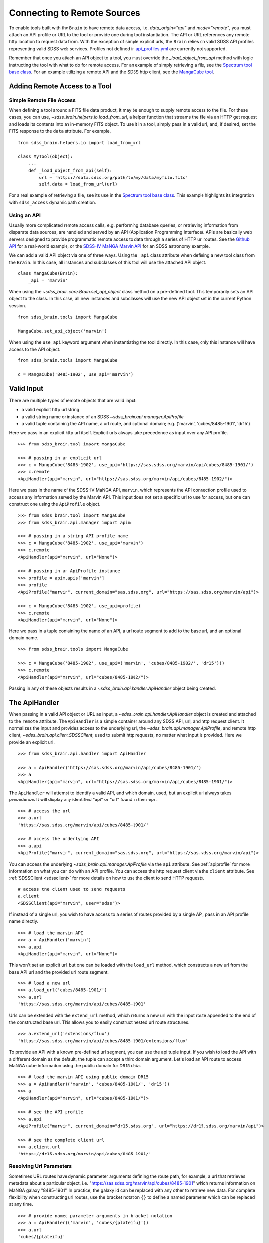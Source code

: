 
.. _remote:

Connecting to Remote Sources
============================

To enable tools built with the ``Brain`` to have remote data access, i.e. `data_origin="api"` and `mode="remote"`,
you must attach an API profile or URL to the tool or provide one during tool instantiation.  The API or URL references
any remote http location to request data from.  With the exception of simple explicit urls, the ``Brain`` relies on valid
SDSS API profiles representing valid SDSS web services.  Profiles not defined in
`api_profiles.yml <https://github.com/sdss/sdss_brain/tree/master/python/sdss_brain/etc/api_profiles.yml>`_ are currently
not supported.

Remember that once you attach an API object to a tool, you must override the `_load_object_from_api` method
with logic instructing the tool with what to do for remote access.  For an example of simply retrieving a file, see
the `Spectrum tool base class <https://github.com/sdss/sdss_brain/blob/master/python/sdss_brain/tools/spectra.py#L56>`_.
For an example utilizing a remote API and the SDSS http client, see the
`MangaCube tool <https://github.com/sdss/sdss_brain/blob/master/python/sdss_brain/tools/cubes.py#L33>`_.


Adding Remote Access to a Tool
------------------------------

.. _simple:

Simple Remote File Access
^^^^^^^^^^^^^^^^^^^^^^^^^

When defining a tool around a FITS file data product, it may be enough to supply remote access to the file.  For these cases,
you can use, `~sdss_brain.helpers.io.load_from_url`, a helper function that streams the file via an HTTP get request and loads
its contents into an in-memory FITS object.  To use it in a tool, simply pass in a valid url, and, if desired, set the FITS
response to the ``data`` attribute. For example,
::

    from sdss_brain.helpers.io import load_from_url

    class MyTool(object):
        ...
        def _load_object_from_api(self):
            url = 'https://data.sdss.org/path/to/my/data/myfile.fits'
            self.data = load_from_url(url)

For a real example of retrieving a file, see its use in the
`Spectrum tool base class <https://github.com/sdss/sdss_brain/blob/master/python/sdss_brain/tools/spectra.py#L56>`_.  This
example highlights its integration with ``sdss_access`` dynamic path creation.

.. _complete:

Using an API
^^^^^^^^^^^^

Usually more complicated remote access calls, e.g. performing database queries, or retrieving information from
disparate data sources, are handled and served by an API (Application Programming Interface).  APIs are basically
web servers designed to provide programmatic remote access to data through a series of HTTP url routes.  See the
`Github API <https://docs.github.com/en/free-pro-team@latest/rest>`_ for a real-world example, or the
`SDSS-IV MaNGA Marvin API <https://sdss-marvin.readthedocs.io/en/latest/reference/web.html>`_ for an SDSS astronomy example.

We can add a valid API object via one of three ways.  Using the ``_api`` class attribute
when defining a new tool class from the ``Brain``.  In this case, all instances and subclasses of this
tool will use the attached API object.
::

    class MangaCube(Brain):
        _api = 'marvin'

When using the `~sdss_brain.core.Brain.set_api_object` class method on a pre-defined tool.  This
temporarily sets an API object to the class.  In this case, all new instances and subclasses will use
the new API object set in the current Python session.
::

    from sdss_brain.tools import MangaCube

    MangaCube.set_api_object('marvin')

When using the ``use_api`` keyword argument when instantiating the tool directly.  In this case, only
this instance will have access to the API object.
::

    from sdss_brain.tools import MangaCube

    c = MangaCube('8485-1902', use_api='marvin')


Valid Input
-----------

There are multiple types of remote objects that are valid input:

- a valid explicit http url string
- a valid string name or instance of an SDSS `~sdss_brain.api.manager.ApiProfile`
- a valid tuple containing the API name, a url route, and optional domain; e.g. ('marvin', 'cubes/8485-1901', 'dr15')

Here we pass in an explicit http url itself.  Explicit urls always take precedence as input over any API profile.
::

    >>> from sdss_brain.tool import MangaCube

    >>> # passing in an explicit url
    >>> c = MangaCube('8485-1902', use_api='https://sas.sdss.org/marvin/api/cubes/8485-1901/')
    >>> c.remote
    <ApiHandler(api="marvin", url="https://sas.sdss.org/marvin/api/cubes/8485-1902/")>

Here we pass in the name of the SDSS-IV MaNGA API, ``marvin``, which represents the API connection profile used
to access any information served by the Marvin API.  This input does not set a specific url to use for access, but
one can construct one using the ``ApiProfile`` object.
::

    >>> from sdss_brain.tool import MangaCube
    >>> from sdss_brain.api.manager import apim

    >>> # passing in a string API profile name
    >>> c = MangaCube('8485-1902', use_api='marvin')
    >>> c.remote
    <ApiHandler(api="marvin", url="None")>

    >>> # passing in an ApiProfile instance
    >>> profile = apim.apis['marvin']
    >>> profile
    <ApiProfile("marvin", current_domain="sas.sdss.org", url="https://sas.sdss.org/marvin/api")>

    >>> c = MangaCube('8485-1902', use_api=profile)
    >>> c.remote
    <ApiHandler(api="marvin", url="None")>

Here we pass in a tuple containing the name of an API, a url route segment to add to the base url, and an optional
domain name.
::

    >>> from sdss_brain.tools import MangaCube

    >>> c = MangaCube('8485-1902', use_api=('marvin', 'cubes/8485-1902/', 'dr15')))
    >>> c.remote
    <ApiHandler(api="marvin", url="cubes/8485-1902/")>

Passing in any of these objects results in a `~sdss_brain.api.handler.ApiHandler` object being
created.

The ApiHandler
--------------

When passing in a valid API object or URL as input, a `~sdss_brain.api.handler.ApiHandler` object is created and
attached to the ``remote`` attribute.  The ``ApiHandler`` is a simple container around any
SDSS API, url, and http request client.  It normalizes the input and provides access to the underlying
url, the `~sdss_brain.api.manager.ApiProfile`, and remote http client, `~sdss_brain.api.client.SDSSClient`, used
to submit http requests, no matter what input is provided.  Here we provide an explicit url.
::

    >>> from sdss_brain.api.handler import ApiHandler

    >>> a = ApiHandler('https://sas.sdss.org/marvin/api/cubes/8485-1901/')
    >>> a
    <ApiHandler(api="marvin", url="https://sas.sdss.org/marvin/api/cubes/8485-1901/")>

The ``ApiHandler`` will attempt to identify a valid API, and which domain, used, but an explicit url always takes
precedence.  It will display any identified "api" or "url" found in the ``repr``.
::

    >>> # access the url
    >>> a.url
    'https://sas.sdss.org/marvin/api/cubes/8485-1901/'

    >>> # access the underlying API
    >>> a.api
    <ApiProfile("marvin", current_domain="sas.sdss.org", url="https://sas.sdss.org/marvin/api")>

You can access the underlying `~sdss_brain.api.manager.ApiProfile` via the ``api`` attribute.  See :ref:`apiprofile`
for more information on what you can do with an API profile.  You can access the http request client via the
``client`` attribute.  See :ref:`SDSSClient <sdssclient>` for more details on how to use the client to send HTTP requests.
::

    # access the client used to send requests
    a.client
    <SDSSClient(api="marvin", user="sdss")>

If instead of a single url, you wish to have access to a series of routes provided by a single API, pass in an API profile
name directly.
::

    >>> # load the marvin API
    >>> a = ApiHandler('marvin')
    >>> a.api
    <ApiHandler(api="marvin", url="None")>

This won't set an explicit url, but one can be loaded with the ``load_url`` method, which constructs a new url from the base
API url and the provided url route segment.
::

    >>> # load a new url
    >>> a.load_url('cubes/8485-1901/')
    >>> a.url
    'https://sas.sdss.org/marvin/api/cubes/8485-1901'

Urls can be extended with the ``extend_url`` method, which returns a new url with the input route appended to the end of
the constructed base url.  This allows you to easily construct nested url route structures.
::

    >>> a.extend_url('extensions/flux')
    'https://sas.sdss.org/marvin/api/cubes/8485-1901/extensions/flux'

To provide an API with a known pre-defined url segment, you can use the api tuple input. If you wish to load the API with a
different domain as the default, the tuple can accept a third domain argument.  Let's load an API route to access MaNGA cube
information using the public domain for DR15 data.
::

    >>> # load the marvin API using public domain DR15
    >>> a = ApiHandler(('marvin', 'cubes/8485-1901/', 'dr15'))
    >>> a
    <ApiHandler(api="marvin", url="cubes/8485-1901/")>

    >>> # see the API profile
    >>> a.api
    <ApiProfile("marvin", current_domain="dr15.sdss.org", url="https://dr15.sdss.org/marvin/api")>

    >>> # see the complete client url
    >>> a.client.url
    'https://dr15.sdss.org/marvin/api/cubes/8485-1901/'


Resolving Url Parameters
^^^^^^^^^^^^^^^^^^^^^^^^

Sometimes URL routes have dynamic parameter arguments defining the route path, for example, a url that retrieves metadata
about a particular object, i.e. "https://sas.sdss.org/marvin/api/cubes/8485-1901" which returns information on
MaNGA galaxy "8485-1901". In practice, the galaxy id can be replaced with any other to retrieve new data.  For complete
flexibility when constructing url routes, use the bracket notation ``{}`` to define a named parameter which can be
replaced at any time.
::

    >>> # provide named parameter arguments in bracket notation
    >>> a = ApiHandler(('marvin', 'cubes/{plateifu}'))
    >>> a.url
    'cubes/{plateifu}'

    >>> # check for a valid url
    a.has_valid_url
    False

    >>> # check the client url
    >>> a.client.url
    'https://sas.sdss.org/marvin/api/cubes/{plateifu}'

Requests cannot be sent until all named parameter arguments have been resolved.
::

    >>> # resolve the named parameters
    >>> a.resolve_url({'plateifu':'8485-1902'})
    >>> a.url
    'cubes/8485-1902'

    >>> # check for a valid url
    >>> a.has_valid_url
    True

    >>> # check the client url
    >>> a.client.url
    'https://sas.sdss.org/marvin/api/cubes/8485-1902'

If needed, you can also extract the named parameters from the url.
::

    >>> a = ApiHandler(('marvin', 'cubes/{plateifu}'))
    >>> a.extract_url_brackets()
    ['plateifu']

Switching to an Async Client
^^^^^^^^^^^^^^^^^^^^^^^^^^^^

The default client used by the ``ApiHandler`` is a synchronous http client.  To switch to an async version, pass in
``async_client=True``.
::

    >>> # use the async client
    >>> a = ApiHandler('marvin', async_client=True)

    >>> a.client
    <SDSSAsyncClient(api="marvin", user="sdss")>


.. _sdssclient:

Sending HTTP Requests with SDSSClient
-------------------------------------

All http requests are sent using the `~sdss_brain.api.client.SDSSClient`, which is a convenience wrapper class around the
`httpx <https://www.python-httpx.org/>`_ Python package for sending requests.  ``httpx`` is a modern request framework
aiming to mirror the API of the `requests <https://requests.readthedocs.io/en/master/>`_ python package.  `httpx`` also
provides built-in async support.  See `~sdss_brain.api.client.SDSSAsyncClient` for the async version of the remote client.

The main advantage of using the ``SDSSClient`` is integration with SDSS APIs and SDSS user authentication.


.. _apim:

The Api Manager
---------------

``sdss_brain`` provides an API manager (`~sdss_brain.api.manager.ApiManager`) for seeing the available
SDSS domains and APIs for remotely accessing data.
::

    >>> # load the API manager
    >>> from sdss_brain.api.manager import apim
    >>> apim
    <ApiManager(current_api="None", n_domains="9", n_apis="3")>

You can list all the available domains used by SDSS.
::

    >>> # list the domains
    >>> apim.list_domains()
    [Domain(name='data.sdss.org', public=False, description='domain for accessing SDSS data on the SAS'),
     Domain(name='sas.sdss.org', public=False, description='domain for accessing various SAS services'),
     Domain(name='api.sdss.org', public=False, description='domain for accessing SDSS APIs'),
     Domain(name='lore.sdss.utah.edu', public=False, description='domain for accessing internal content on SDSS host lore'),
     Domain(name='internal.sdss.org', public=False, description='domain for accessing internal SDSS information'),
     Domain(name='magrathea.sdss.org', public=False, description="mirror domain for SDSS services, e.g. SDSS MaNGA's Marvin"),
     Domain(name='dr15.sdss.org', public=True, description='public domain for DR15 data access'),
     Domain(name='dr16.sdss.org', public=True, description='public domain for DR15 data access'),
     Domain(name='localhost', public=False, description='domain when running services locally')]

or you can list the available APIs.
::

    >>> # list the APIs
    >>> apim.list_apis()
    [<ApiProfile("marvin", current_domain="dr15.sdss.org", url="https://dr15.sdss.org/marvin/api")>,
     <ApiProfile("icdb", current_domain="internal.sdss.org", url="https://internal.sdss.org/collaboration/api")>,
     <ApiProfile("valis", current_domain="api.sdss.org", url="https://api.sdss.org/valis")>]

Each list of domains or apis can also be rendered as an Astropy `~astropy.table.Table`, with
`~sdss_brain.api.manager.ApiManager.display`.
::

    >>> # display the available domains as a table
    >>> apim.display('domains')
    <Table length=9>
       key           name        public                        description
       str9         str18         bool                            str57
    --------- ------------------ ------ ---------------------------------------------------------
         data      data.sdss.org  False                 domain for accessing SDSS data on the SAS
          sas       sas.sdss.org  False                 domain for accessing various SAS services
          api       api.sdss.org  False                            domain for accessing SDSS APIs
         lore lore.sdss.utah.edu  False   domain for accessing internal content on SDSS host lore
     internal  internal.sdss.org  False            domain for accessing internal SDSS information
    magrathea magrathea.sdss.org  False mirror domain for SDSS services, e.g. SDSS MaNGA's Marvin
         dr15      dr15.sdss.org   True                        public domain for DR15 data access
         dr16      dr16.sdss.org   True                        public domain for DR16 data access
        local          localhost  False                      domain when running services locally

The ``ApiManager`` also provides a mechanism for identifying an API and domain given a url string.
::

    >>> # attempt to identify a domain and API
    >>> apim.identify_api_from_url('https://dr15.sdss.org/marvin/api')
    ('marvin', 'dr15')


.. _apiprofile:

The Api Profile
---------------


Defining a new API Profile
--------------------------



Setting a global Url or API
---------------------------

In the rare case that you want to use a single API for all ``Brain``-based tools, you can set one on the
global config object using the `~sdss_brain.config.Config.set_api`.  This will set an API to your global config,
and all tools will use this global API.  ``config.apis`` contains an instance of the `~sdss_brain.api.manager.ApiManager`.
::

    >>> from sdss_brain.config import config

    >>> # look up the set profile in the API manager
    >>> config.apis.profile
    None

    >>> # set a global API
    config.set_api('marvin')

    >>> config.apis.profile
    <ApiProfile("marvin", current_domain="sas.sdss.org", url="https://sas.sdss.org/marvin/api")>

You can also set one permanently by setting the ``default_api`` argument in your ``~/.config/sdss/sdss_brain.yml``
config file.